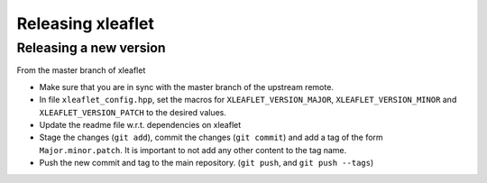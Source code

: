 .. Copyright (c) 2018, Johan Mabille and Sylvain Corlay, and Wolf Vollprecht

   Distributed under the terms of the BSD 3-Clause License.

   The full license is in the file LICENSE, distributed with this software.

Releasing xleaflet
==================

Releasing a new version
-----------------------

From the master branch of xleaflet

- Make sure that you are in sync with the master branch of the upstream remote.
- In file ``xleaflet_config.hpp``, set the macros for ``XLEAFLET_VERSION_MAJOR``, ``XLEAFLET_VERSION_MINOR`` and ``XLEAFLET_VERSION_PATCH`` to the desired values.
- Update the readme file w.r.t. dependencies on xleaflet
- Stage the changes (``git add``), commit the changes (``git commit``) and add a tag of the form ``Major.minor.patch``. It is important to not add any other content to the tag name.
- Push the new commit and tag to the main repository. (``git push``, and ``git push --tags``)
